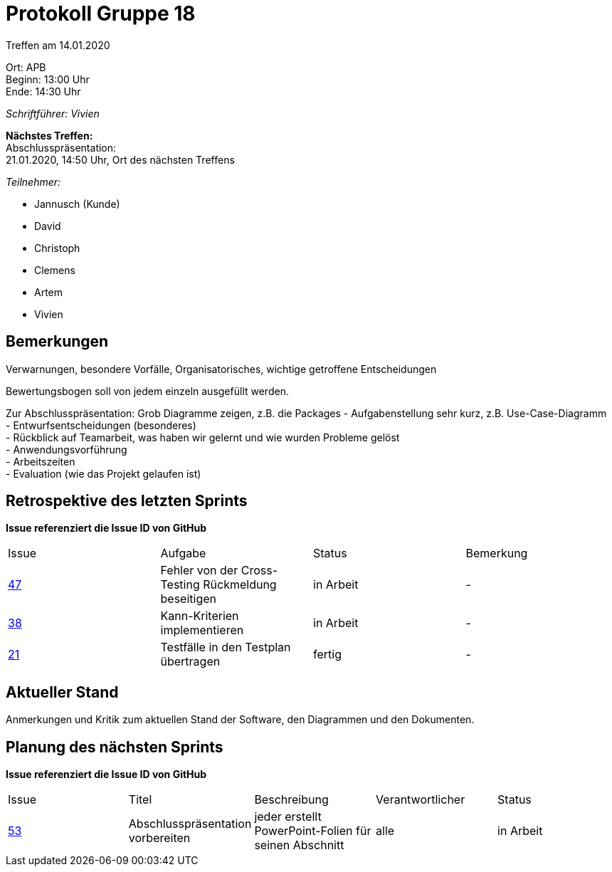 = Protokoll Gruppe 18

Treffen am 14.01.2020

Ort:      APB +
Beginn:   13:00 Uhr +
Ende:     14:30 Uhr

__Schriftführer: Vivien__

*Nächstes Treffen:* +
Abschlusspräsentation: + 
21.01.2020, 14:50 Uhr, Ort des nächsten Treffens

__Teilnehmer:__
//Tabellarisch oder Aufzählung, Kennzeichnung von Teilnehmern mit besonderer Rolle (z.B. Kunde)

- Jannusch (Kunde)
- David
- Christoph
- Clemens
- Artem
- Vivien

== Bemerkungen
Verwarnungen, besondere Vorfälle, Organisatorisches, wichtige getroffene Entscheidungen

Bewertungsbogen soll von jedem einzeln ausgefüllt werden.

Zur Abschlusspräsentation:
Grob Diagramme zeigen, z.B. die Packages
- Aufgabenstellung sehr kurz, z.B. Use-Case-Diagramm +
- Entwurfsentscheidungen (besonderes) +
- Rückblick auf Teamarbeit, was haben wir gelernt und wie wurden Probleme gelöst + 
- Anwendungsvorführung +
- Arbeitszeiten +
- Evaluation (wie das Projekt gelaufen ist) +

== Retrospektive des letzten Sprints
*Issue referenziert die Issue ID von GitHub*
// Wie ist der Status der im letzten Sprint erstellten Issues/veteilten Aufgaben?

// See http://asciidoctor.org/docs/user-manual/=tables
[option="headers"]
|===
|Issue |Aufgabe |Status |Bemerkung
|https://github.com/st-tu-dresden-praktikum/swt19w18/issues/47[47]    |Fehler von der Cross-Testing Rückmeldung beseitigen       |in Arbeit      |-
|https://github.com/st-tu-dresden-praktikum/swt19w18/issues/38[38]    |Kann-Kriterien implementieren       |in Arbeit      |-
|https://github.com/st-tu-dresden-praktikum/swt19w18/issues/21[21]    |Testfälle in den Testplan übertragen       |fertig     |-
|===


== Aktueller Stand
Anmerkungen und Kritik zum aktuellen Stand der Software, den Diagrammen und den
Dokumenten.



== Planung des nächsten Sprints
*Issue referenziert die Issue ID von GitHub*

// See http://asciidoctor.org/docs/user-manual/=tables
[option="headers"]
|===
|Issue |Titel |Beschreibung |Verantwortlicher |Status
|https://github.com/st-tu-dresden-praktikum/swt19w18/issues/53[53]    |Abschlusspräsentation vorbereiten     |jeder erstellt PowerPoint-Folien für seinen Abschnitt            |alle                |in Arbeit
|===
